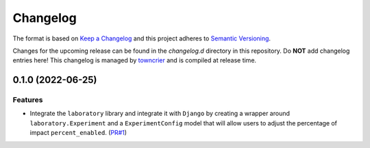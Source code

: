 *********
Changelog
*********

The format is based on `Keep a Changelog <http://keepachangelog.com/>`_ and this project adheres to `Semantic Versioning <http://semver.org/>`_.

Changes for the upcoming release can be found in the `changelog.d` directory in this repository. Do **NOT** add changelog entries here! This changelog is managed by `towncrier <https://github.com/hawkowl/towncrier>`_ and is compiled at release time.

.. towncrier release notes start

0.1.0 (2022-06-25)
===================

Features
--------

- Integrate the ``laboratory`` library and integrate it with ``Django`` by creating a wrapper around ``laboratory.Experiment`` and a ``ExperimentConfig`` model that will allow users to adjust the percentage of impact ``percent_enabled``. (`PR#1 <https://github.com/fitodic/django-studies/pull/1)>`_)
